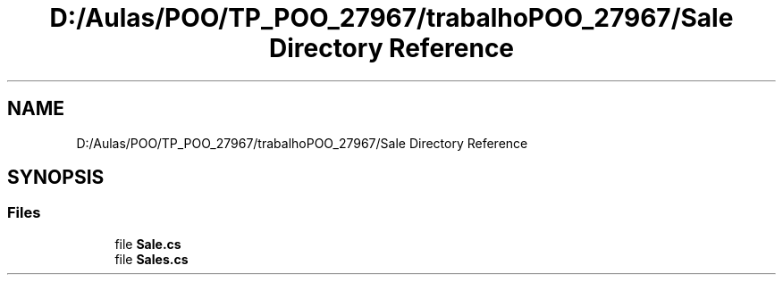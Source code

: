 .TH "D:/Aulas/POO/TP_POO_27967/trabalhoPOO_27967/Sale Directory Reference" 3 "Version v 1.0" "LESI_TP_POO_27967" \" -*- nroff -*-
.ad l
.nh
.SH NAME
D:/Aulas/POO/TP_POO_27967/trabalhoPOO_27967/Sale Directory Reference
.SH SYNOPSIS
.br
.PP
.SS "Files"

.in +1c
.ti -1c
.RI "file \fBSale\&.cs\fP"
.br
.ti -1c
.RI "file \fBSales\&.cs\fP"
.br
.in -1c
